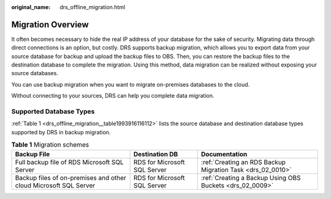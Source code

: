 :original_name: drs_offline_migration.html

.. _drs_offline_migration:

Migration Overview
==================

It often becomes necessary to hide the real IP address of your database for the sake of security. Migrating data through direct connections is an option, but costly. DRS supports backup migration, which allows you to export data from your source database for backup and upload the backup files to OBS. Then, you can restore the backup files to the destination database to complete the migration. Using this method, data migration can be realized without exposing your source databases.

You can use backup migration when you want to migrate on-premises databases to the cloud.

Without connecting to your sources, DRS can help you complete data migration.

Supported Database Types
------------------------

:ref:`Table 1 <drs_offline_migration__table1993916116112>` lists the source database and destination database types supported by DRS in backup migration.

.. _drs_offline_migration__table1993916116112:

.. table:: **Table 1** Migration schemes

   +------------------------------------------------------------------+------------------------------+------------------------------------------------------------+
   | Backup File                                                      | Destination DB               | Documentation                                              |
   +==================================================================+==============================+============================================================+
   | Full backup file of RDS Microsoft SQL Server                     | RDS for Microsoft SQL Server | :ref:`Creating an RDS Backup Migration Task <drs_02_0010>` |
   +------------------------------------------------------------------+------------------------------+------------------------------------------------------------+
   | Backup files of on-premises and other cloud Microsoft SQL Server | RDS for Microsoft SQL Server | :ref:`Creating a Backup Using OBS Buckets <drs_02_0009>`   |
   +------------------------------------------------------------------+------------------------------+------------------------------------------------------------+

